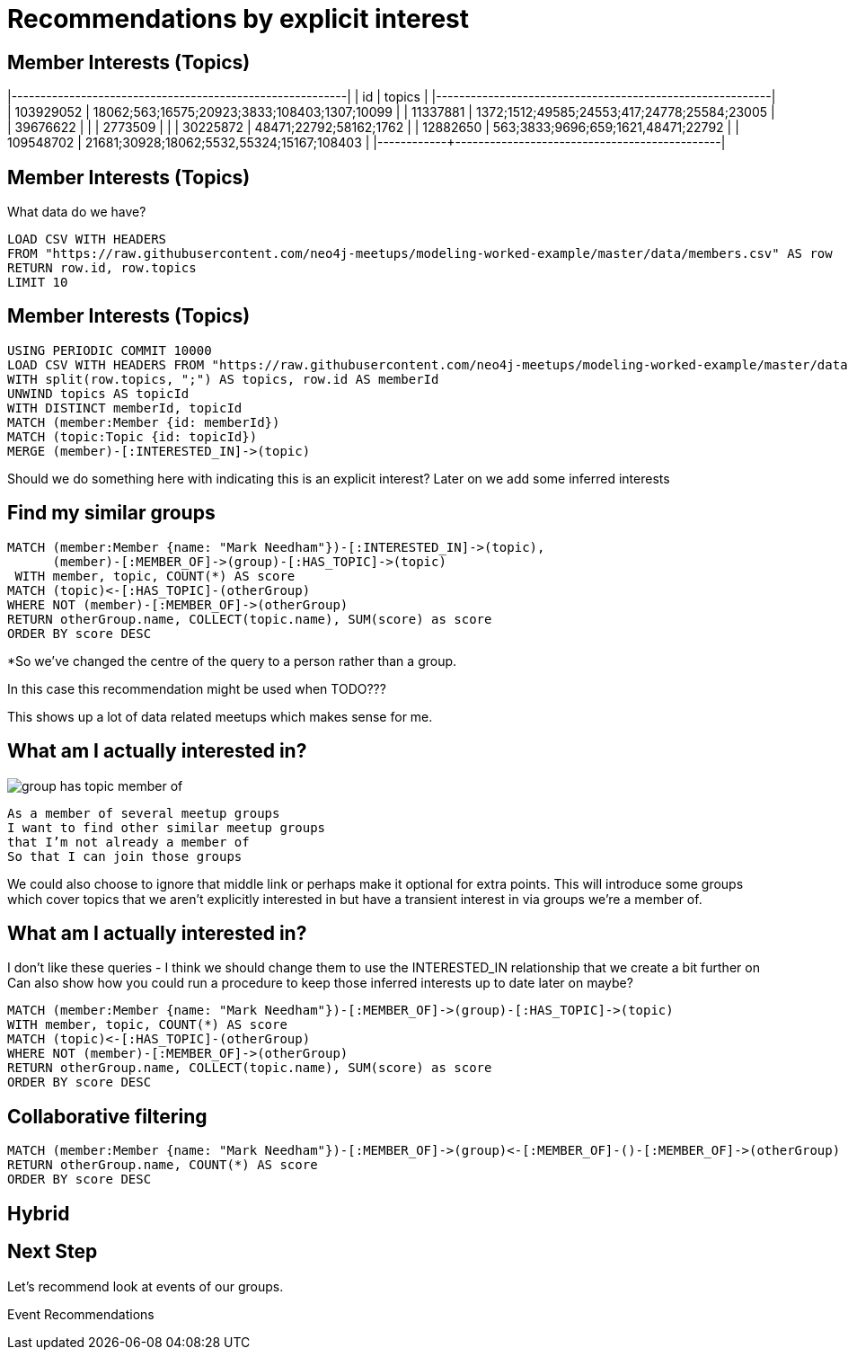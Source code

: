 = Recommendations by explicit interest
:csv-url: https://raw.githubusercontent.com/neo4j-meetups/modeling-worked-example/master/data/
:icons: font

ifndef::env-guide[]

== Member Interests (Topics)

|------------+----------------------------------------------|
|  id        | topics                                       |
|------------+----------------------------------------------|
|  103929052 | 18062;563;16575;20923;3833;108403;1307;10099 |
|  11337881  | 1372;1512;49585;24553;417;24778;25584;23005  |
|  39676622  |                                              |
|  2773509   |                                              |
|  30225872  | 48471;22792;58162;1762                       |
|  12882650  | 563;3833;9696;659;1621,48471;22792           |
|  109548702 | 21681;30928;18062;5532,55324;15167;108403    |
|------------+----------------------------------------------|
endif::[]

== Member Interests (Topics)

What data do we have?

[source,cypher,subs=attributes]
----
LOAD CSV WITH HEADERS
FROM "{csv-url}members.csv" AS row
RETURN row.id, row.topics
LIMIT 10
----

== Member Interests (Topics)

[source,cypher,subs=attributes]
----
USING PERIODIC COMMIT 10000
LOAD CSV WITH HEADERS FROM "{csv-url}members.csv" AS row
WITH split(row.topics, ";") AS topics, row.id AS memberId
UNWIND topics AS topicId
WITH DISTINCT memberId, topicId
MATCH (member:Member {id: memberId})
MATCH (topic:Topic {id: topicId})
MERGE (member)-[:INTERESTED_IN]->(topic)
----

Should we do something here with indicating this is an explicit interest?
Later on we add some inferred interests

== Find my similar groups

[source,cypher,subs=attributes]
----
MATCH (member:Member {name: "Mark Needham"})-[:INTERESTED_IN]->(topic),
      (member)-[:MEMBER_OF]->(group)-[:HAS_TOPIC]->(topic)
 WITH member, topic, COUNT(*) AS score
MATCH (topic)<-[:HAS_TOPIC]-(otherGroup)
WHERE NOT (member)-[:MEMBER_OF]->(otherGroup)
RETURN otherGroup.name, COLLECT(topic.name), SUM(score) as score
ORDER BY score DESC
----

*So we’ve changed the centre of the query to a person rather than a group.

In this case this recommendation might be used when TODO???

This shows up a lot of data related meetups which makes sense for me.

== What am I actually interested in?

image::{img}/group_has_topic_member_of.png[float=right]

[verse]
____
As a member of several meetup groups
I want to find other similar meetup groups
that I’m not already a member of
So that I can join those groups
____

We could also choose to ignore that middle link or perhaps make it optional for extra points.
This will introduce some groups which cover topics that we aren’t explicitly interested in but have a transient interest in via groups we’re a member of.

== What am I actually interested in?

I don't like these queries - I think we should change them to use the INTERESTED_IN relationship that we create a bit further on
Can also show how you could run a procedure to keep those inferred interests up to date later on maybe?

[source,cypher,subs=attributes]
----
MATCH (member:Member {name: "Mark Needham"})-[:MEMBER_OF]->(group)-[:HAS_TOPIC]->(topic)
WITH member, topic, COUNT(*) AS score
MATCH (topic)<-[:HAS_TOPIC]-(otherGroup)
WHERE NOT (member)-[:MEMBER_OF]->(otherGroup)
RETURN otherGroup.name, COLLECT(topic.name), SUM(score) as score
ORDER BY score DESC
----

== Collaborative filtering

[source,cypher,subs=attributes]
----
MATCH (member:Member {name: "Mark Needham"})-[:MEMBER_OF]->(group)<-[:MEMBER_OF]-()-[:MEMBER_OF]->(otherGroup)
RETURN otherGroup.name, COUNT(*) AS score
ORDER BY score DESC
----

== Hybrid

== Next Step

Let's recommend look at events of our groups.

pass:a[<a play-topic='{guides}/04_events.html'>Event Recommendations</a>]